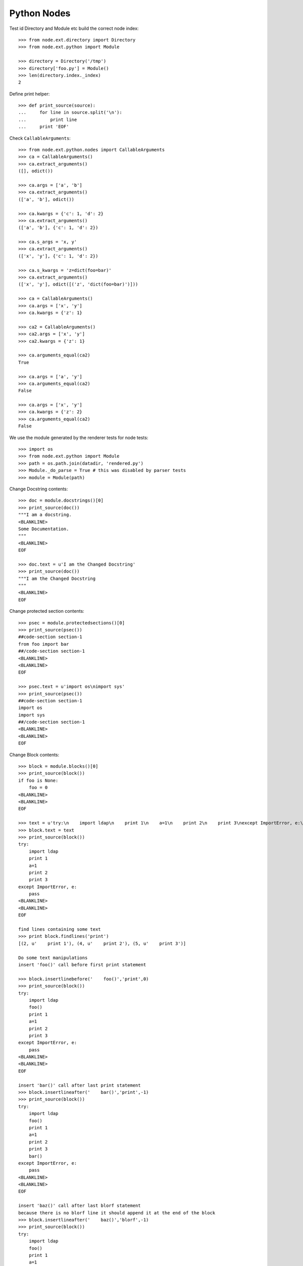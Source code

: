 Python Nodes
============

Test id Directory and Module etc build the correct node index::

    >>> from node.ext.directory import Directory
    >>> from node.ext.python import Module

    >>> directory = Directory('/tmp')
    >>> directory['foo.py'] = Module()
    >>> len(directory.index._index)
    2

Define print helper::

    >>> def print_source(source):
    ...     for line in source.split('\n'):
    ...         print line
    ...     print 'EOF'

Check ``CallableArguments``::

    >>> from node.ext.python.nodes import CallableArguments
    >>> ca = CallableArguments()
    >>> ca.extract_arguments()
    ([], odict())

    >>> ca.args = ['a', 'b']
    >>> ca.extract_arguments()
    (['a', 'b'], odict())

    >>> ca.kwargs = {'c': 1, 'd': 2}
    >>> ca.extract_arguments()
    (['a', 'b'], {'c': 1, 'd': 2})

    >>> ca.s_args = 'x, y'
    >>> ca.extract_arguments()
    (['x', 'y'], {'c': 1, 'd': 2})

    >>> ca.s_kwargs = 'z=dict(foo=bar)'
    >>> ca.extract_arguments()
    (['x', 'y'], odict([('z', 'dict(foo=bar)')]))

    >>> ca = CallableArguments()
    >>> ca.args = ['x', 'y']
    >>> ca.kwargs = {'z': 1}

    >>> ca2 = CallableArguments()
    >>> ca2.args = ['x', 'y']
    >>> ca2.kwargs = {'z': 1}

    >>> ca.arguments_equal(ca2)
    True

    >>> ca.args = ['a', 'y']
    >>> ca.arguments_equal(ca2)
    False

    >>> ca.args = ['x', 'y']
    >>> ca.kwargs = {'z': 2}
    >>> ca.arguments_equal(ca2)
    False

We use the module generated by the renderer tests for node tests::

    >>> import os
    >>> from node.ext.python import Module
    >>> path = os.path.join(datadir, 'rendered.py')
    >>> Module._do_parse = True # this was disabled by parser tests
    >>> module = Module(path)

Change Docstring contents::

    >>> doc = module.docstrings()[0]
    >>> print_source(doc())
    """I am a docstring.
    <BLANKLINE>
    Some Documentation.
    """
    <BLANKLINE>
    EOF

    >>> doc.text = u'I am the Changed Docstring'
    >>> print_source(doc())
    """I am the Changed Docstring
    """
    <BLANKLINE>
    EOF

Change protected section contents::

    >>> psec = module.protectedsections()[0]
    >>> print_source(psec())
    ##code-section section-1
    from foo import bar
    ##/code-section section-1
    <BLANKLINE>
    <BLANKLINE>
    EOF

    >>> psec.text = u'import os\nimport sys'
    >>> print_source(psec())
    ##code-section section-1
    import os
    import sys
    ##/code-section section-1
    <BLANKLINE>
    <BLANKLINE>
    EOF

Change Block contents::

    >>> block = module.blocks()[0]
    >>> print_source(block())
    if foo is None:
        foo = 0
    <BLANKLINE>
    <BLANKLINE>
    EOF

    >>> text = u'try:\n    import ldap\n    print 1\n    a=1\n    print 2\n    print 3\nexcept ImportError, e:\n    pass'
    >>> block.text = text
    >>> print_source(block())
    try:
        import ldap
        print 1
        a=1
        print 2
        print 3
    except ImportError, e:
        pass
    <BLANKLINE>
    <BLANKLINE>
    EOF
    
    find lines containing some text
    >>> print block.findlines('print')
    [(2, u'    print 1'), (4, u'    print 2'), (5, u'    print 3')]
    
    Do some text manipulations
    insert 'foo()' call before first print statement
    
    >>> block.insertlinebefore('    foo()','print',0)
    >>> print_source(block())
    try:
        import ldap
        foo()
        print 1
        a=1
        print 2
        print 3
    except ImportError, e:
        pass
    <BLANKLINE>
    <BLANKLINE>
    EOF
    
    insert 'bar()' call after last print statement
    >>> block.insertlineafter('    bar()','print',-1)
    >>> print_source(block())
    try:
        import ldap
        foo()
        print 1
        a=1
        print 2
        print 3
        bar()
    except ImportError, e:
        pass
    <BLANKLINE>
    <BLANKLINE>
    EOF

    insert 'baz()' call after last blorf statement
    because there is no blorf line it should append it at the end of the block
    >>> block.insertlineafter('    baz()','blorf',-1)
    >>> print_source(block())
    try:
        import ldap
        foo()
        print 1
        a=1
        print 2
        print 3
        bar()
    except ImportError, e:
        pass
    <BLANKLINE>
    <BLANKLINE>
    baz()
    EOF

    shouldnt change anything, since newtext is already in the block
    >>> block.insertlineafter('    baz()','blorf',-1, ifnotpresent=True)
    >>> print_source(block())
    try:
        import ldap
        foo()
        print 1
        a=1
        print 2
        print 3
        bar()
    except ImportError, e:
        pass
    <BLANKLINE>
    <BLANKLINE>
    baz()
    EOF
    
    
    Reset block's test for further tests
    >>> block.text = u'try:\n    import ldap\nexcept ImportError, e:\n    pass'
    
Change Attribute contents::

    >>> attr = module.attributes()[0]
    >>> print_source(attr())
    foo, bar = {
        'x': 1,
        'y': 2,
    }
    <BLANKLINE>
    EOF

    >>> attr.value = u'False'
    >>> print_source(attr())
    foo, bar = False
    <BLANKLINE>
    EOF

    >>> attr.targets.remove(u'foo')
    >>> print_source(attr())
    bar = False
    <BLANKLINE>
    EOF

Change Import contents::

    >>> imp = module.imports()[0]
    >>> print_source(imp())
    import Bar, \
           Baz as XBaz
    EOF

    >>> imp.fromimport = u'fancymod'
    >>> print_source(imp())
    from fancymod import (
        Bar,
        Baz as XBaz,
    )
    <BLANKLINE>
    EOF

    >>> imp.names = [(u'FancyClass', None)]
    >>> print_source(imp())
    from fancymod import FancyClass
    <BLANKLINE>
    EOF

Change Class contents::

    >>> cla = module.classes()[0]
    >>> print_source(cla())
    class SomeClass(Foo, Bar):
    ...
    EOF

    >>> cla.bases = [
    ...     u'VeryVeryLongClassNameFromSomewhere',
    ...     u'VeryVeryLongClassNameFromSomewhereElse',
    ... ]
    >>> print_source(cla())
    class SomeClass(VeryVeryLongClassNameFromSomewhere,
                    VeryVeryLongClassNameFromSomewhereElse):
    ...
    EOF

Change Function contents::

    >>> func = cla.functions()[0]
    >>> print_source(func())
        @somedecorator(a)
        def somefunction(self, foo, bar, *args, **kwargs):
            """Docstring of function.
            """
            return \
                foo, \
                bar
    <BLANKLINE>
    EOF

    >>> func.kwargs = {}
    >>> print_source(func())
        @somedecorator(a)
        def somefunction(self, foo, bar, *args):
            ...
    EOF

    >>> func.args = list()
    >>> print_source(func())
        @somedecorator(a)
        def somefunction(self):
    ...
    EOF

Change Decorator contents::

    >>> dec = func.decorators()[0]
    >>> print_source(dec())
        @somedecorator(a)
    <BLANKLINE>
    EOF

    >>> dec.args = list()
    >>> print_source(dec())
        @somedecorator
    <BLANKLINE>
    EOF

    >>> dec.kwargs = {'name': None}
    >>> print_source(dec())
        @somedecorator(name=None)
    <BLANKLINE>
    EOF

Check decorator comparison::

    >>> from node.ext.python import Decorator
    >>> dec = Decorator('decname')
    >>> dec.args = ['1', '2']
    >>> dec.kwargs = {'3': 'a'}

    >>> dec1 = Decorator('decname')
    >>> dec1.args = ['1', '2']
    >>> dec1.kwargs = {'3': 'a'}

    >>> dec1.equals(dec)
    True

    >>> dec.args = []
    >>> dec1.equals(dec)
    False

Add some more stuff to ``OtherClass`` class of module for later checks::

    >>> cla1 = module.classes()[1]
    >>> from node.ext.python import Function
    >>> from node.ext.python import Docstring
    >>> from node.ext.python import ProtectedSection
    >>> from node.ext.python import Block
    >>> func1 = Function(u'addedfunc')
    >>> dec1 = Decorator(u'property')
    >>> block1 = Block()
    >>> block1.lines = [u'if True:', u'    return False']
    >>> doc1 = Docstring()
    >>> doc1.text = u'Added function doc'
    >>> func1['doc'] = doc1
    >>> func1['block'] = block1
    >>> cla1['funcadded'] = func1
    >>> psec1 = ProtectedSection(u'section-2')
    >>> psec1.lines = [u"print u'I am the protected section code'"]
    >>> cla['psec'] = psec1
    >>> path = os.path.join(datadir, 'changed.py')
    >>> module.__name__ = path
    >>> module()

Parse the already dumped file::

    >>> module = Module(path)
    >>> module.printtree()
    <class 'node.ext.python.nodes.Module'>: [1:51] - -1
      <class 'node.ext.python.nodes.Docstring'>: [2:3] - 0
      <class 'node.ext.python.nodes.ProtectedSection'>: [5:8] - 0
      <class 'node.ext.python.nodes.Block'>: [10:13] - 0
      <class 'node.ext.python.nodes.Attribute'>: [15:15] - 0
      <class 'node.ext.python.nodes.Import'>: [17:17] - 0
      <class 'node.ext.python.nodes.Class'>: [19:40] - 0
        <class 'node.ext.python.nodes.Docstring'>: [21:22] - 1
        <class 'node.ext.python.nodes.Attribute'>: [24:24] - 1
        <class 'node.ext.python.nodes.Attribute'>: [25:28] - 1
        <class 'node.ext.python.nodes.Function'>: [31:36] - 1
          <class 'node.ext.python.nodes.Docstring'>: [32:33] - 2
          <class 'node.ext.python.nodes.Block'>: [34:36] - 2
          <class 'node.ext.python.nodes.Decorator'>: [30:30] - 1
        <class 'node.ext.python.nodes.ProtectedSection'>: [38:40] - 1
      <class 'node.ext.python.nodes.Class'>: [42:51] - 0
        <class 'node.ext.python.nodes.Function'>: [44:45] - 1
          <class 'node.ext.python.nodes.Block'>: [45:45] - 2
        <class 'node.ext.python.nodes.Function'>: [47:51] - 1
          <class 'node.ext.python.nodes.Docstring'>: [48:49] - 2
          <class 'node.ext.python.nodes.Block'>: [50:51] - 2

Write the re-parsed file again unchanged and compare output files::

    >>> path = os.path.join(datadir, 'unchanged.py')
    >>> module.__name__ = path
    >>> module()

    >>> file = open(os.path.join(datadir, 'changed.py'))
    >>> changed = file.read()
    >>> file.close()
    >>> file = open(os.path.join(datadir, 'unchanged.py'))
    >>> unchanged = file.read()
    >>> file.close()
    >>> changed == unchanged
    True

Change path of module for node moving tests::

    >>> path = os.path.join(datadir, 'moved.py')
    >>> module.__name__ = path

Move module docstring to class function::

    >>> name = module.docstrings()[0].__name__
    >>> doc = module.detach(name)
    >>> func = module.classes(name=u'OtherClass')[0].functions()[0]
    >>> ref = func.blocks()[0]
    >>> func.insertbefore(doc, ref)
    >>> module.printtree()
    <class 'node.ext.python.nodes.Module'>: [1:51] - -1
      <class 'node.ext.python.nodes.ProtectedSection'>: [5:8] - 0
      <class 'node.ext.python.nodes.Block'>: [10:13] - 0
      <class 'node.ext.python.nodes.Attribute'>: [15:15] - 0
      <class 'node.ext.python.nodes.Import'>: [17:17] - 0
      <class 'node.ext.python.nodes.Class'>: [19:40] - 0
        <class 'node.ext.python.nodes.Docstring'>: [21:22] - 1
        <class 'node.ext.python.nodes.Attribute'>: [24:24] - 1
        <class 'node.ext.python.nodes.Attribute'>: [25:28] - 1
        <class 'node.ext.python.nodes.Function'>: [31:36] - 1
          <class 'node.ext.python.nodes.Docstring'>: [32:33] - 2
          <class 'node.ext.python.nodes.Block'>: [34:36] - 2
          <class 'node.ext.python.nodes.Decorator'>: [30:30] - 1
        <class 'node.ext.python.nodes.ProtectedSection'>: [38:40] - 1
      <class 'node.ext.python.nodes.Class'>: [42:51] - 0
        <class 'node.ext.python.nodes.Function'>: [44:45] - 1
          <class 'node.ext.python.nodes.Docstring'>: [2:3] - 2
          <class 'node.ext.python.nodes.Block'>: [45:45] - 2
        <class 'node.ext.python.nodes.Function'>: [47:51] - 1
          <class 'node.ext.python.nodes.Docstring'>: [48:49] - 2
          <class 'node.ext.python.nodes.Block'>: [50:51] - 2

Move protected section to module::

    >>> cla = module.classes()[0]
    >>> name = cla.protectedsections()[0].__name__
    >>> psec = cla.detach(name)
    >>> module.insertafter(psec, cla)
    >>> module.printtree()
    <class 'node.ext.python.nodes.Module'>: [1:51] - -1
      <class 'node.ext.python.nodes.ProtectedSection'>: [5:8] - 0
      <class 'node.ext.python.nodes.Block'>: [10:13] - 0
      <class 'node.ext.python.nodes.Attribute'>: [15:15] - 0
      <class 'node.ext.python.nodes.Import'>: [17:17] - 0
      <class 'node.ext.python.nodes.Class'>: [19:40] - 0
        <class 'node.ext.python.nodes.Docstring'>: [21:22] - 1
        <class 'node.ext.python.nodes.Attribute'>: [24:24] - 1
        <class 'node.ext.python.nodes.Attribute'>: [25:28] - 1
        <class 'node.ext.python.nodes.Function'>: [31:36] - 1
          <class 'node.ext.python.nodes.Docstring'>: [32:33] - 2
          <class 'node.ext.python.nodes.Block'>: [34:36] - 2
          <class 'node.ext.python.nodes.Decorator'>: [30:30] - 1
      <class 'node.ext.python.nodes.ProtectedSection'>: [38:40] - 0
      <class 'node.ext.python.nodes.Class'>: [42:51] - 0
        <class 'node.ext.python.nodes.Function'>: [44:45] - 1
          <class 'node.ext.python.nodes.Docstring'>: [2:3] - 2
          <class 'node.ext.python.nodes.Block'>: [45:45] - 2
        <class 'node.ext.python.nodes.Function'>: [47:51] - 1
          <class 'node.ext.python.nodes.Docstring'>: [48:49] - 2
          <class 'node.ext.python.nodes.Block'>: [50:51] - 2

Move protected section of module to class::

    >>> name = module.protectedsections()[0].__name__
    >>> psec = module.detach(name)
    >>> cla.insertafter(psec, cla.attributes()[1])
    >>> module.printtree()
    <class 'node.ext.python.nodes.Module'>: [1:51] - -1
      <class 'node.ext.python.nodes.Block'>: [10:13] - 0
      <class 'node.ext.python.nodes.Attribute'>: [15:15] - 0
      <class 'node.ext.python.nodes.Import'>: [17:17] - 0
      <class 'node.ext.python.nodes.Class'>: [19:40] - 0
        <class 'node.ext.python.nodes.Docstring'>: [21:22] - 1
        <class 'node.ext.python.nodes.Attribute'>: [24:24] - 1
        <class 'node.ext.python.nodes.Attribute'>: [25:28] - 1
        <class 'node.ext.python.nodes.ProtectedSection'>: [5:8] - 1
        <class 'node.ext.python.nodes.Function'>: [31:36] - 1
          <class 'node.ext.python.nodes.Docstring'>: [32:33] - 2
          <class 'node.ext.python.nodes.Block'>: [34:36] - 2
          <class 'node.ext.python.nodes.Decorator'>: [30:30] - 1
      <class 'node.ext.python.nodes.ProtectedSection'>: [38:40] - 0
      <class 'node.ext.python.nodes.Class'>: [42:51] - 0
        <class 'node.ext.python.nodes.Function'>: [44:45] - 1
          <class 'node.ext.python.nodes.Docstring'>: [2:3] - 2
          <class 'node.ext.python.nodes.Block'>: [45:45] - 2
        <class 'node.ext.python.nodes.Function'>: [47:51] - 1
          <class 'node.ext.python.nodes.Docstring'>: [48:49] - 2
          <class 'node.ext.python.nodes.Block'>: [50:51] - 2

Move function from class to module::

    >>> name = cla.functions()[0].__name__
    >>> func = cla.detach(name)
    >>> func.args
    ['self']

    >>> func.args = [] # remove self from args

    >>> module.insertbefore(func, cla)
    >>> module.printtree()
    <class 'node.ext.python.nodes.Module'>: [1:51] - -1
      <class 'node.ext.python.nodes.Block'>: [10:13] - 0
      <class 'node.ext.python.nodes.Attribute'>: [15:15] - 0
      <class 'node.ext.python.nodes.Import'>: [17:17] - 0
      <class 'node.ext.python.nodes.Function'>: [31:36] - 0
        <class 'node.ext.python.nodes.Docstring'>: [32:33] - 1
        <class 'node.ext.python.nodes.Block'>: [34:36] - 1
        <class 'node.ext.python.nodes.Decorator'>: [30:30] - 0
      <class 'node.ext.python.nodes.Class'>: [19:40] - 0
        <class 'node.ext.python.nodes.Docstring'>: [21:22] - 1
        <class 'node.ext.python.nodes.Attribute'>: [24:24] - 1
        <class 'node.ext.python.nodes.Attribute'>: [25:28] - 1
        <class 'node.ext.python.nodes.ProtectedSection'>: [5:8] - 1
      <class 'node.ext.python.nodes.ProtectedSection'>: [38:40] - 0
      <class 'node.ext.python.nodes.Class'>: [42:51] - 0
        <class 'node.ext.python.nodes.Function'>: [44:45] - 1
          <class 'node.ext.python.nodes.Docstring'>: [2:3] - 2
          <class 'node.ext.python.nodes.Block'>: [45:45] - 2
        <class 'node.ext.python.nodes.Function'>: [47:51] - 1
          <class 'node.ext.python.nodes.Docstring'>: [48:49] - 2
          <class 'node.ext.python.nodes.Block'>: [50:51] - 2

Move attribute from class to module::

    >>> name = cla.attributes()[1].__name__
    >>> attr = cla.detach(name)
    >>> module.insertafter(attr, module.attributes()[0])
    >>> module.printtree()
    <class 'node.ext.python.nodes.Module'>: [1:51] - -1
      <class 'node.ext.python.nodes.Block'>: [10:13] - 0
      <class 'node.ext.python.nodes.Attribute'>: [15:15] - 0
      <class 'node.ext.python.nodes.Attribute'>: [25:28] - 0
      <class 'node.ext.python.nodes.Import'>: [17:17] - 0
      <class 'node.ext.python.nodes.Function'>: [31:36] - 0
        <class 'node.ext.python.nodes.Docstring'>: [32:33] - 1
        <class 'node.ext.python.nodes.Block'>: [34:36] - 1
        <class 'node.ext.python.nodes.Decorator'>: [30:30] - 0
      <class 'node.ext.python.nodes.Class'>: [19:40] - 0
        <class 'node.ext.python.nodes.Docstring'>: [21:22] - 1
        <class 'node.ext.python.nodes.Attribute'>: [24:24] - 1
        <class 'node.ext.python.nodes.ProtectedSection'>: [5:8] - 1
      <class 'node.ext.python.nodes.ProtectedSection'>: [38:40] - 0
      <class 'node.ext.python.nodes.Class'>: [42:51] - 0
        <class 'node.ext.python.nodes.Function'>: [44:45] - 1
          <class 'node.ext.python.nodes.Docstring'>: [2:3] - 2
          <class 'node.ext.python.nodes.Block'>: [45:45] - 2
        <class 'node.ext.python.nodes.Function'>: [47:51] - 1
          <class 'node.ext.python.nodes.Docstring'>: [48:49] - 2
          <class 'node.ext.python.nodes.Block'>: [50:51] - 2

Dump file and check output file::

    >>> module()
    >>> file = open(module.filepath)
    >>> content = file.read()
    >>> file.close()
    >>> print_source(content)
    # -*- coding: utf-8 -*-
    try:
        import ldap
    except ImportError, e:
        pass
    <BLANKLINE>
    bar = False
    otherattribute = {
        'key-1': 1,
        'key-2': 2,
    }
    <BLANKLINE>
    from fancymod import FancyClass
    <BLANKLINE>
    @somedecorator(name=None)
    def somefunction():
        """Docstring of function.
        """
        return \
            foo, \
            bar
    <BLANKLINE>
    class SomeClass(VeryVeryLongClassNameFromSomewhere,
                    VeryVeryLongClassNameFromSomewhereElse):
        """Docstring of ``SomeClass``.
        """
    <BLANKLINE>
        someattribute = u'somevalue'
    <BLANKLINE>
        ##code-section section-1
        import os
        import sys
        ##/code-section section-1
    <BLANKLINE>
    ##code-section section-2
    print u'I am the protected section code'
    ##/code-section section-2
    <BLANKLINE>
    class OtherClass(object):
    <BLANKLINE>
        def otherfunction(self):
            """I am the Changed Docstring
            """
            raise NotImplementedError("stub generated by AGX.")
    <BLANKLINE>
        def addedfunc(self):
            """Added function doc
            """
            if True:
                return False
    EOF

Check if this output re-parses valid::

    >>> module = Module(module.filepath)
    >>> module.printtree()
    <class 'node.ext.python.nodes.Module'>: [1:50] - -1
      <class 'node.ext.python.nodes.Block'>: [2:5] - 0
      <class 'node.ext.python.nodes.Attribute'>: [7:7] - 0
      <class 'node.ext.python.nodes.Attribute'>: [8:11] - 0
      <class 'node.ext.python.nodes.Import'>: [13:13] - 0
      <class 'node.ext.python.nodes.Function'>: [16:21] - 0
        <class 'node.ext.python.nodes.Docstring'>: [17:18] - 1
        <class 'node.ext.python.nodes.Block'>: [19:21] - 1
        <class 'node.ext.python.nodes.Decorator'>: [15:15] - 0
      <class 'node.ext.python.nodes.Class'>: [23:33] - 0
        <class 'node.ext.python.nodes.Docstring'>: [25:26] - 1
        <class 'node.ext.python.nodes.Attribute'>: [28:28] - 1
        <class 'node.ext.python.nodes.ProtectedSection'>: [30:33] - 1
      <class 'node.ext.python.nodes.ProtectedSection'>: [35:37] - 0
      <class 'node.ext.python.nodes.Class'>: [39:50] - 0
        <class 'node.ext.python.nodes.Function'>: [41:44] - 1
          <class 'node.ext.python.nodes.Docstring'>: [42:43] - 2
          <class 'node.ext.python.nodes.Block'>: [44:44] - 2
        <class 'node.ext.python.nodes.Function'>: [46:50] - 1
          <class 'node.ext.python.nodes.Docstring'>: [47:48] - 2
          <class 'node.ext.python.nodes.Block'>: [49:50] - 2
